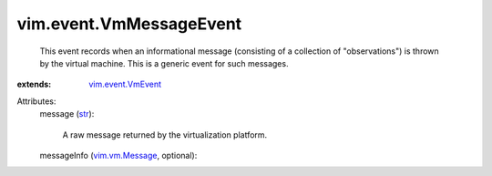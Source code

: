 .. _str: https://docs.python.org/2/library/stdtypes.html

.. _vim.vm.Message: ../../vim/vm/Message.rst

.. _vim.event.VmEvent: ../../vim/event/VmEvent.rst


vim.event.VmMessageEvent
========================
  This event records when an informational message (consisting of a collection of "observations") is thrown by the virtual machine. This is a generic event for such messages.
:extends: vim.event.VmEvent_

Attributes:
    message (`str`_):

       A raw message returned by the virtualization platform.
    messageInfo (`vim.vm.Message`_, optional):

